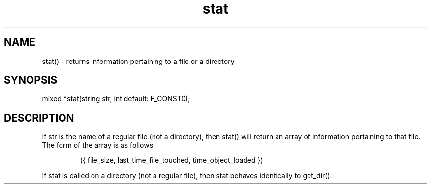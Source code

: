 .\"returns information pertaining to a file or a directory
.TH stat 3

.SH NAME
stat() - returns information pertaining to a file or a directory

.SH SYNOPSIS
mixed *stat(string str, int default: F_CONST0);

.SH DESCRIPTION
If str is the name of a regular file (not a directory), then stat()
will return an array of information pertaining to that file.  The
form of the array is as follows:
.IP
   ({ file_size, last_time_file_touched, time_object_loaded })
.PP
If stat is called on a directory (not a regular file), then stat
behaves identically to get_dir().
